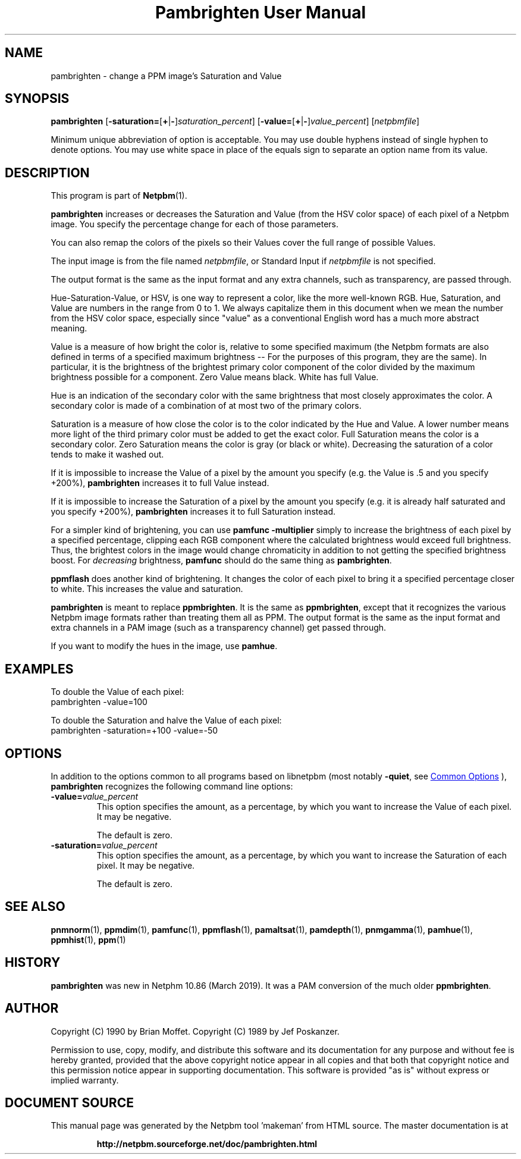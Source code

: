 \
.\" This man page was generated by the Netpbm tool 'makeman' from HTML source.
.\" Do not hand-hack it!  If you have bug fixes or improvements, please find
.\" the corresponding HTML page on the Netpbm website, generate a patch
.\" against that, and send it to the Netpbm maintainer.
.TH "Pambrighten User Manual" 1 "18 August 2020" "netpbm documentation"

.SH NAME
pambrighten - change a PPM image's Saturation and Value

.UN synopsis
.SH SYNOPSIS

\fBpambrighten\fP
[\fB-saturation=\fP[\fB+\fP|\fB-\fP]\fIsaturation_percent\fP]
[\fB-value=\fP[\fB+\fP|\fB-\fP]\fIvalue_percent\fP]
[\fInetpbmfile\fP]
.PP
Minimum unique abbreviation of option is acceptable.  You may use
double hyphens instead of single hyphen to denote options.  You may use
white space in place of the equals sign to separate an option name
from its value.

.UN description
.SH DESCRIPTION
.PP
This program is part of
.BR "Netpbm" (1)\c
\&.
.PP
\fBpambrighten\fP increases or decreases the Saturation and Value
(from the HSV color space) of each pixel of a Netpbm image.  You specify
the percentage change for each of those parameters.
.PP
You can also remap the colors of the pixels so their Values cover the full
range of possible Values.
.PP
The input image is from the file named \fInetpbmfile\fP, or Standard
Input if \fInetpbmfile\fP is not specified.
  
.PP
The output format is the same as the input format and any extra channels,
such as transparency, are passed through.
  
.PP
Hue-Saturation-Value, or HSV, is one way to represent a color, like the
more well-known RGB.  Hue, Saturation, and Value are numbers in the range from
0 to 1.  We always capitalize them in this document when we mean the number
from the HSV color space, especially since "value" as a conventional English
word has a much more abstract meaning.
.PP
Value is a measure of how bright the color is, relative to some specified
maximum (the Netpbm formats are also defined in terms of a specified maximum
brightness -- For the purposes of this program, they are the same).  In
particular, it is the brightness of the brightest primary color component of
the color divided by the maximum brightness possible for a component.  Zero
Value means black.  White has full Value.
.PP
Hue is an indication of the secondary color with the same brightness that
most closely approximates the color.  A secondary color is made of a
combination of at most two of the primary colors.
.PP
Saturation is a measure of how close the color is to the color indicated by
the Hue and Value.  A lower number means more light of the third primary color
must be added to get the exact color.  Full Saturation means the color is a
secondary color.  Zero Saturation means the color is gray (or black or white).
Decreasing the saturation of a color tends to make it washed out.
.PP
If it is impossible to increase the Value of a pixel by the amount you
specify (e.g. the Value is .5 and you specify +200%), \fBpambrighten\fP
increases it to full Value instead.
.PP
If it is impossible to increase the Saturation of a pixel by the amount
you specify (e.g. it is already half saturated and you specify +200%),
\fBpambrighten\fP increases it to full Saturation instead.
.PP
For a simpler kind of brightening, you can use \fBpamfunc -multiplier\fP
simply to increase the brightness of each pixel by a specified percentage,
clipping each RGB component where the calculated brightness would exceed full
brightness.  Thus, the brightest colors in the image would change chromaticity
in addition to not getting the specified brightness boost.  For
\fIdecreasing\fP brightness, \fBpamfunc\fP should do the same thing as
\fBpambrighten\fP.
.PP
\fBppmflash\fP does another kind of brightening.  It changes the color of
each pixel to bring it a specified percentage closer to white.  This increases
the value and saturation.
.PP
\fBpambrighten\fP is meant to replace \fBppmbrighten\fP.  It is the same
as \fBppmbrighten\fP, except that it recognizes the various Netpbm image
formats rather than treating them all as PPM.  The output format is the same
as the input format and extra channels in a PAM image (such as a
transparency channel) get passed through.
.PP
If you want to modify the hues in the image, use \fBpamhue\fP.

  
.UN examples
.SH EXAMPLES
.PP
To double the Value of each pixel:
.nf
pambrighten -value=100

.fi
.PP
To double the Saturation and halve the Value of each pixel:
.nf
pambrighten -saturation=+100 -value=-50

.fi

.UN options
.SH OPTIONS
.PP
In addition to the options common to all programs based on libnetpbm
(most notably \fB-quiet\fP, see 
.UR index.html#commonoptions
 Common Options
.UE
\&), \fBpambrighten\fP recognizes the following
command line options:


.TP
\fB-value=\fP\fIvalue_percent\fP
This option specifies the amount, as a percentage, by which you want to
increase the Value of each pixel.  It may be negative.
.sp
The default is zero.
  
.TP
\fB-saturation=\fP\fIvalue_percent\fP
This option specifies the amount, as a percentage, by which you want to
increase the Saturation of each pixel.  It may be negative.
.sp
The default is zero.

  

.UN seealso
.SH SEE ALSO
.BR "pnmnorm" (1)\c
\&, 
.BR "ppmdim" (1)\c
\&, 
.BR "pamfunc" (1)\c
\&, 
.BR "ppmflash" (1)\c
\&, 
.BR "pamaltsat" (1)\c
\&, 
.BR "pamdepth" (1)\c
\&, 
.BR "pnmgamma" (1)\c
\&, 
.BR "pamhue" (1)\c
\&, 
.BR "ppmhist" (1)\c
\&, 
.BR "ppm" (1)\c
\&

.UN history
.SH HISTORY
.PP
\fBpambrighten\fP was new in Netphm 10.86 (March 2019).  It was a PAM
conversion of the much older \fBppmbrighten\fP.
  

.UN author
.SH AUTHOR
.PP
Copyright (C) 1990 by Brian Moffet.
Copyright (C) 1989 by Jef Poskanzer.
.PP
Permission to use, copy, modify, and distribute this software and its
documentation for any purpose and without fee is hereby granted, provided
that the above copyright notice appear in all copies and that both that
copyright notice and this permission notice appear in supporting
documentation.  This software is provided "as is" without express or
implied warranty.
.SH DOCUMENT SOURCE
This manual page was generated by the Netpbm tool 'makeman' from HTML
source.  The master documentation is at
.IP
.B http://netpbm.sourceforge.net/doc/pambrighten.html
.PP
